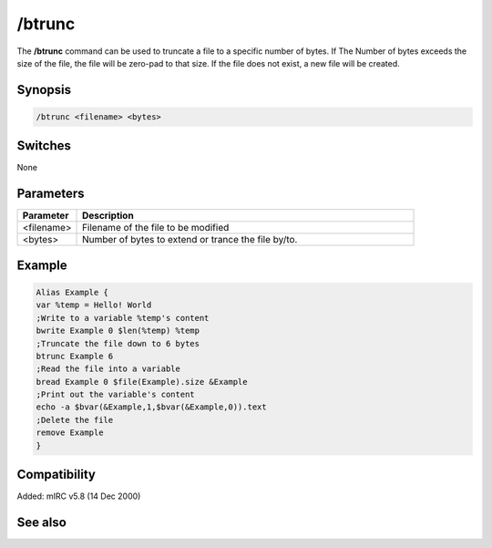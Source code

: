 /btrunc
=======

The **/btrunc** command can be used to truncate a file to a specific number of bytes. If The Number of bytes exceeds the size of the file, the file will be zero-pad to that size. If the file does not exist, a new file will be created.

Synopsis
--------

.. code:: text

    /btrunc <filename> <bytes>

Switches
--------

None

Parameters
----------

.. list-table::
    :widths: 15 85
    :header-rows: 1

    * - Parameter
      - Description
    * - <filename>
      - Filename of the file to be modified
    * - <bytes>
      - Number of bytes to extend or trance the file by/to.

Example
-------

.. code:: text

    Alias Example {
    var %temp = Hello! World
    ;Write to a variable %temp's content
    bwrite Example 0 $len(%temp) %temp
    ;Truncate the file down to 6 bytes
    btrunc Example 6
    ;Read the file into a variable
    bread Example 0 $file(Example).size &Example
    ;Print out the variable's content
    echo -a $bvar(&Example,1,$bvar(&Example,0)).text
    ;Delete the file
    remove Example
    }

Compatibility
-------------

Added: mIRC v5.8 (14 Dec 2000)

See also
--------

.. hlist::
    :columns: 4

    * :doc:`$bvar </identifiers/bvar>`
    * :doc:`$bfind </identifiers/bfind>`
    * :doc:`/bcopy </commands/bcopy>`
    * :doc:`/bread </commands/bread>`
    * :doc:`/breplace </commands/breplace>`
    * :doc:`/bset </commands/bset>`
    * :doc:`/bwrite </commands/bwrite>`
    * :doc:`/bunset </commands/bunset>`

